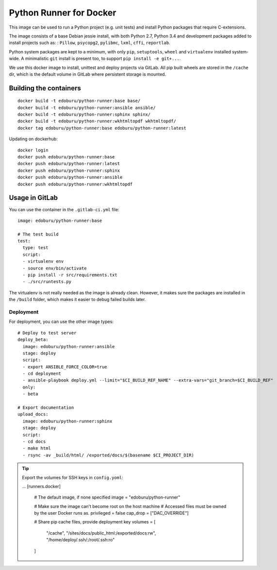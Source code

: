 Python Runner for Docker
========================

This image can be used to run a Python project (e.g. unit tests)
and install Python packages that require C-extensions.

The image consists of a base Debian jessie install,
with both Python 2.7, Python 3.4 and development packages added
to install projects such as: : ``Pillow``, ``psycopg2``, ``pylibmc``,
``lxml``, ``cffi``, ``reportlab``.

Python system packages are kept to a minimum, with only
``pip``, ``setuptools``, ``wheel`` and ``virtualenv`` installed system-wide.
A minimalistic ``git`` install is present too, to support ``pip install -e git+...``.

We use this docker image to install, unittest and deploy projects via GitLab.
All pip built wheels are stored in the ``/cache`` dir,
which is the default volume in GitLab where persistent storage is mounted.

Building the containers
-----------------------

::

    docker build -t edoburu/python-runner:base base/
    docker build -t edoburu/python-runner:ansible ansible/
    docker build -t edoburu/python-runner:sphinx sphinx/
    docker build -t edoburu/python-runner:wkhtmltopdf wkhtmltopdf/
    docker tag edoburu/python-runner:base edoburu/python-runner:latest

Updating on dockerhub::

    docker login
    docker push edoburu/python-runner:base
    docker push edoburu/python-runner:latest
    docker push edoburu/python-runner:sphinx
    docker push edoburu/python-runner:ansible
    docker push edoburu/python-runner:wkhtmltopdf

Usage in GitLab
---------------

You can use the container in the ``.gitlab-ci.yml`` file::

    image: edoburu/python-runner:base

    # The test build
    test:
      type: test
      script:
      - virtualenv env
      - source env/bin/activate
      - pip install -r src/requirements.txt
      - ./src/runtests.py

The virtualenv is not really needed as the image is already clean.
However, it makes sure the packages are installed in the ``/build`` folder,
which makes it easier to debug failed builds later.

Deployment
~~~~~~~~~~

For deployment, you can use the other image types::

    # Deploy to test server
    deploy_beta:
      image: edoburu/python-runner:ansible
      stage: deploy
      script:
      - export ANSIBLE_FORCE_COLOR=true
      - cd deployment
      - ansible-playbook deploy.yml --limit="$CI_BUILD_REF_NAME" --extra-vars="git_branch=$CI_BUILD_REF"
      only:
      - beta

    # Export documentation
    upload_docs:
      image: edoburu/python-runner:sphinx
      stage: deploy
      script:
      - cd docs
      - make html
      - rsync -av _build/html/ /exported/docs/$(basename $CI_PROJECT_DIR)

.. tip:: Export the volumes for SSH keys in ``config.yoml``:

    ...
    [runners.docker]
      # The default image, if none specified
      image = "edoburu/python-runner"

      # Make sure the image can't become root on the host machine
      # Accessed files must be owned by the user Docker runs as.
      privileged = false
      cap_drop = ["DAC_OVERRIDE"]

      # Share pip cache files, provide deployment key 
      volumes = [ 
          "/cache",
          "/sites/docs/public_html:/exported/docs:rw",
          "/home/deploy/.ssh/:/root/.ssh:ro"
      ]
